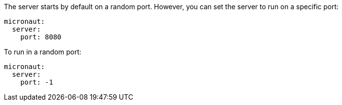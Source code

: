 The server starts by default on a random port. However, you can set the server to run on a specific port:

[source, yaml]
----
micronaut:
  server:
    port: 8080
----

To run in a random port: 

[source, yaml]
----
micronaut:
  server:
    port: -1
----
